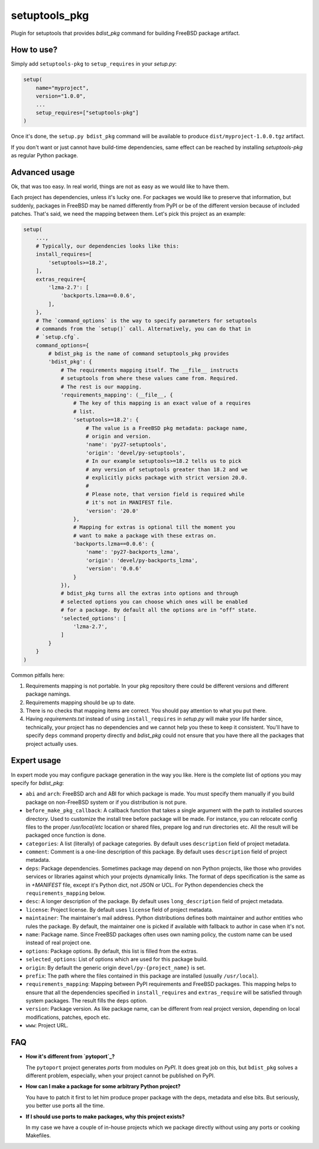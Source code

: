 setuptools_pkg
==============

Plugin for setuptools that provides `bdist_pkg` command for building FreeBSD
package artifact.

How to use?
-----------

Simply add ``setuptools-pkg`` to ``setup_requires`` in your `setup.py`:

.. code-block:: python

    setup(
        name="myproject",
        version="1.0.0",
        ...
        setup_requires=["setuptools-pkg"]
    )

Once it's done, the ``setup.py bdist_pkg`` command will be available to produce
``dist/myproject-1.0.0.tgz`` artifact.

If you don't want or just cannot have build-time dependencies, same effect can
be reached by installing `setuptools-pkg` as regular Python package.

Advanced usage
--------------

Ok, that was too easy. In real world, things are not as easy as we would like
to have them.

Each project has dependencies, unless it's lucky one. For packages we would
like to preserve that information, but suddenly, packages in FreeBSD may be
named differently from PyPI or be of the different version because of included
patches. That's said, we need the mapping between them. Let's pick this project
as an example:

.. code-block:: python

    setup(
        ...,
        # Typically, our dependencies looks like this:
        install_requires=[
            'setuptools>=18.2',
        ],
        extras_require={
            'lzma-2.7': [
                'backports.lzma==0.0.6',
            ],
        },
        # The `command_options` is the way to specify parameters for setuptools
        # commands from the `setup()` call. Alternatively, you can do that in
        # `setup.cfg`.
        command_options={
            # bdist_pkg is the name of command setuptools_pkg provides
            'bdist_pkg': {
                # The requirements mapping itself. The __file__ instructs
                # setuptools from where these values came from. Required.
                # The rest is our mapping.
                'requirements_mapping': (__file__, {
                    # The key of this mapping is an exact value of a requires
                    # list.
                    'setuptools>=18.2': {
                        # The value is a FreeBSD pkg metadata: package name,
                        # origin and version.
                        'name': 'py27-setuptools',
                        'origin': 'devel/py-setuptools',
                        # In our example setuptools>=18.2 tells us to pick
                        # any version of setuptools greater than 18.2 and we
                        # explicitly picks package with strict version 20.0.
                        #
                        # Please note, that version field is required while
                        # it's not in MANIFEST file.
                        'version': '20.0'
                    },
                    # Mapping for extras is optional till the moment you
                    # want to make a package with these extras on.
                    'backports.lzma==0.0.6': {
                        'name': 'py27-backports_lzma',
                        'origin': 'devel/py-backports_lzma',
                        'version': '0.0.6'
                    }
                }),
                # bdist_pkg turns all the extras into options and through
                # selected options you can choose which ones will be enabled 
                # for a package. By default all the options are in "off" state.
                'selected_options': [
                    'lzma-2.7',
                ]
            }
        }
    )

Common pitfalls here:

1. Requirements mapping is not portable. In your pkg repository there could be
   different versions and different package namings.
2. Requirements mapping should be up to date.
3. There is no checks that mapping items are correct. You should pay attention
   to what you put there.
4. Having `requirements.txt` instead of using ``install_requires`` in
   `setup.py`  will make your life harder since, technically, your project
   has no dependencies and we cannot help you these to keep it consistent.
   You'll have to specify ``deps`` command property directly and `bdist_pkg`
   could not ensure that you have there all the packages that project actually
   uses.

Expert usage
------------

In expert mode you may configure package generation in the way you like.
Here is the complete list of options you may specify for `bdist_pkg`:

- ``abi`` and ``arch``: FreeBSD arch and ABI for which package is made. You must
  specify them manually if you build package on non-FreeBSD system or if you
  distribution is not pure.

- ``before_make_pkg_callback``: A callback function that takes a single
  argument with the path to installed sources directory. Used to customize
  the install tree before package will be made. For instance, you can relocate
  config files to the proper `/usr/local/etc` location or shared files,
  prepare log and run directories etc. All the result will be packaged once
  function is done.

- ``categories``: A list (literally) of package categories.
  By default uses ``description`` field of project metadata.

- ``comment``: Comment is a one-line description of this package.
  By default uses ``description`` field of project metadata.

- ``deps``: Package dependencies. Sometimes package may depend on non Python
  projects, like those who provides services or libraries against which
  your projects dynamically links. The format of deps specification is
  the same as in `+MANIFEST` file, except it's Python dict, not JSON or UCL.
  For Python dependencies check the ``requirements_mapping`` below.

- ``desc``: A longer description of the package.
  By default uses ``long_description`` field of project metadata.

- ``license``: Project license.
  By default uses ``license`` field of project metadata.

- ``maintainer``: The maintainer's mail address. Python distributions defines
  both maintainer and author entities who rules the package. By default,
  the maintainer one is picked if available with fallback to author in case
  when it's not.

- ``name``: Package name. Since FreeBSD packages often uses own naming policy,
  the custom name can be used instead of real project one.

- ``options``: Package options. By default, this list is filled from the extras.

- ``selected_options``: List of options which are used for this package build.

- ``origin``: By default the generic origin ``devel/py-{project_name}`` is set.

- ``prefix``:  The path where the files contained in this package are installed
  (usually ``/usr/local``).

- ``requirements_mapping``: Mapping between PyPI requirements and FreeBSD
  packages. This mapping helps to ensure that all the dependencies specified
  in ``install_requires`` and ``extras_require`` will be satisfied through
  system packages. The result fills the ``deps`` option.

- ``version``: Package version. As like package name, can be different from
  real project version, depending on local modifications, patches, epoch etc.

- ``www``: Project URL.


FAQ
---

- **How it's different from `pytoport`_?**

  The ``pytoport`` project generates *ports* from modules on *PyPI*.
  It does great job on this, but ``bdist_pkg`` solves a different problem,
  especially, when your project cannot be published on PyPI.

- **How can I make a package for some arbitrary Python project?**

  You have to patch it first to let him produce proper package with the deps,
  metadata and else bits. But seriously, you better use ports all the time.

- **If I should use ports to make packages, why this project exists?**

  In my case we have a couple of in-house projects which we package directly
  without using any ports or cooking Makefiles.

.. _pytoport: https://github.com/freebsd/pytoport/
